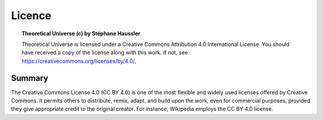 Licence
=======

.. topic:: Theoretical Universe (c) by Stéphane Haussler

   Theoretical Universe is licensed under a Creative Commons Attribution 4.0
   International License. You should have received a copy of the license along
   with this work. If not, see https://creativecommons.org/licenses/by/4.0/.

Summary
-------

The Creative Commons License 4.0 (CC BY 4.0) is one of the most flexible and
widely used licenses offered by Creative Commons. It permits others to
distribute, remix, adapt, and build upon the work, even for commercial
purposes, provided they give appropriate credit to the original creator. For
instance, Wikipedia employs the CC BY 4.0 license.
